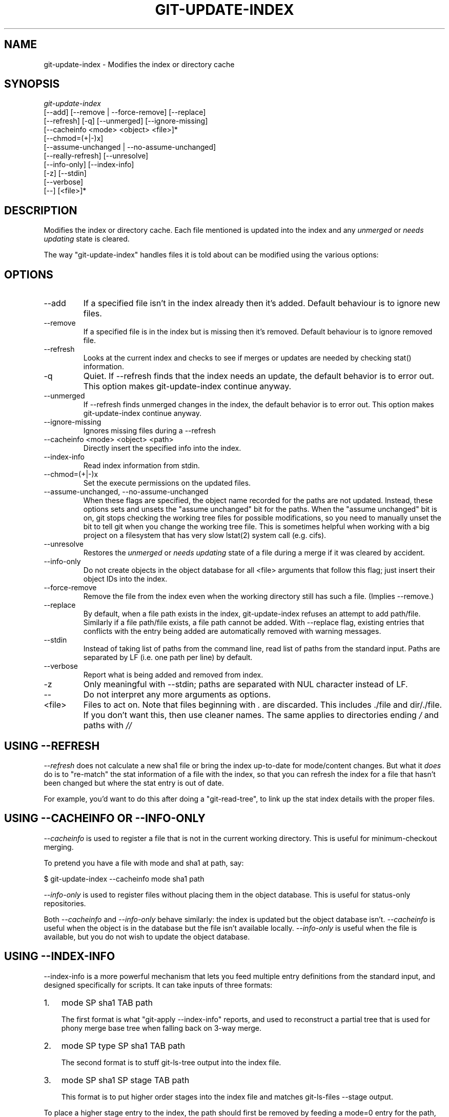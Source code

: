 .\"Generated by db2man.xsl. Don't modify this, modify the source.
.de Sh \" Subsection
.br
.if t .Sp
.ne 5
.PP
\fB\\$1\fR
.PP
..
.de Sp \" Vertical space (when we can't use .PP)
.if t .sp .5v
.if n .sp
..
.de Ip \" List item
.br
.ie \\n(.$>=3 .ne \\$3
.el .ne 3
.IP "\\$1" \\$2
..
.TH "GIT-UPDATE-INDEX" 1 "" "" ""
.SH NAME
git-update-index \- Modifies the index or directory cache
.SH "SYNOPSIS"

.nf
\fIgit\-update\-index\fR
             [\-\-add] [\-\-remove | \-\-force\-remove] [\-\-replace]
             [\-\-refresh] [\-q] [\-\-unmerged] [\-\-ignore\-missing]
             [\-\-cacheinfo <mode> <object> <file>]*
             [\-\-chmod=(+|\-)x]
             [\-\-assume\-unchanged | \-\-no\-assume\-unchanged]
             [\-\-really\-refresh] [\-\-unresolve]
             [\-\-info\-only] [\-\-index\-info]
             [\-z] [\-\-stdin]
             [\-\-verbose]
             [\-\-] [<file>]*
.fi

.SH "DESCRIPTION"


Modifies the index or directory cache\&. Each file mentioned is updated into the index and any \fIunmerged\fR or \fIneeds updating\fR state is cleared\&.


The way "git\-update\-index" handles files it is told about can be modified using the various options:

.SH "OPTIONS"

.TP
\-\-add
If a specified file isn't in the index already then it's added\&. Default behaviour is to ignore new files\&.

.TP
\-\-remove
If a specified file is in the index but is missing then it's removed\&. Default behaviour is to ignore removed file\&.

.TP
\-\-refresh
Looks at the current index and checks to see if merges or updates are needed by checking stat() information\&.

.TP
\-q
Quiet\&. If \-\-refresh finds that the index needs an update, the default behavior is to error out\&. This option makes git\-update\-index continue anyway\&.

.TP
\-\-unmerged
If \-\-refresh finds unmerged changes in the index, the default behavior is to error out\&. This option makes git\-update\-index continue anyway\&.

.TP
\-\-ignore\-missing
Ignores missing files during a \-\-refresh

.TP
\-\-cacheinfo <mode> <object> <path>
Directly insert the specified info into the index\&.

.TP
\-\-index\-info
Read index information from stdin\&.

.TP
\-\-chmod=(+|\-)x
Set the execute permissions on the updated files\&.

.TP
\-\-assume\-unchanged, \-\-no\-assume\-unchanged
When these flags are specified, the object name recorded for the paths are not updated\&. Instead, these options sets and unsets the "assume unchanged" bit for the paths\&. When the "assume unchanged" bit is on, git stops checking the working tree files for possible modifications, so you need to manually unset the bit to tell git when you change the working tree file\&. This is sometimes helpful when working with a big project on a filesystem that has very slow lstat(2) system call (e\&.g\&. cifs)\&.

.TP
\-\-unresolve
Restores the \fIunmerged\fR or \fIneeds updating\fR state of a file during a merge if it was cleared by accident\&.

.TP
\-\-info\-only
Do not create objects in the object database for all <file> arguments that follow this flag; just insert their object IDs into the index\&.

.TP
\-\-force\-remove
Remove the file from the index even when the working directory still has such a file\&. (Implies \-\-remove\&.)

.TP
\-\-replace
By default, when a file path exists in the index, git\-update\-index refuses an attempt to add path/file\&. Similarly if a file path/file exists, a file path cannot be added\&. With \-\-replace flag, existing entries that conflicts with the entry being added are automatically removed with warning messages\&.

.TP
\-\-stdin
Instead of taking list of paths from the command line, read list of paths from the standard input\&. Paths are separated by LF (i\&.e\&. one path per line) by default\&.

.TP
\-\-verbose
Report what is being added and removed from index\&.

.TP
\-z
Only meaningful with \-\-stdin; paths are separated with NUL character instead of LF\&.

.TP
\-\-
Do not interpret any more arguments as options\&.

.TP
<file>
Files to act on\&. Note that files beginning with \fI\&.\fR are discarded\&. This includes \&./file and dir/\&./file\&. If you don't want this, then use cleaner names\&. The same applies to directories ending \fI/\fR and paths with \fI//\fR 

.SH "USING --REFRESH"


\fI\-\-refresh\fR does not calculate a new sha1 file or bring the index up\-to\-date for mode/content changes\&. But what it \fIdoes\fR do is to "re\-match" the stat information of a file with the index, so that you can refresh the index for a file that hasn't been changed but where the stat entry is out of date\&.


For example, you'd want to do this after doing a "git\-read\-tree", to link up the stat index details with the proper files\&.

.SH "USING --CACHEINFO OR --INFO-ONLY"


\fI\-\-cacheinfo\fR is used to register a file that is not in the current working directory\&. This is useful for minimum\-checkout merging\&.


To pretend you have a file with mode and sha1 at path, say:

.nf
$ git\-update\-index \-\-cacheinfo mode sha1 path
.fi


\fI\-\-info\-only\fR is used to register files without placing them in the object database\&. This is useful for status\-only repositories\&.


Both \fI\-\-cacheinfo\fR and \fI\-\-info\-only\fR behave similarly: the index is updated but the object database isn't\&. \fI\-\-cacheinfo\fR is useful when the object is in the database but the file isn't available locally\&. \fI\-\-info\-only\fR is useful when the file is available, but you do not wish to update the object database\&.

.SH "USING --INDEX-INFO"


\-\-index\-info is a more powerful mechanism that lets you feed multiple entry definitions from the standard input, and designed specifically for scripts\&. It can take inputs of three formats:

.TP 3
1.
mode SP sha1 TAB path

The first format is what "git\-apply \-\-index\-info" reports, and used to reconstruct a partial tree that is used for phony merge base tree when falling back on 3\-way merge\&.
.TP
2.
mode SP type SP sha1 TAB path

The second format is to stuff git\-ls\-tree output into the index file\&.
.TP
3.
mode SP sha1 SP stage TAB path

This format is to put higher order stages into the index file and matches git\-ls\-files \-\-stage output\&.
.LP


To place a higher stage entry to the index, the path should first be removed by feeding a mode=0 entry for the path, and then feeding necessary input lines in the third format\&.


For example, starting with this index:

.nf
$ git ls\-files \-s
100644 8a1218a1024a212bb3db30becd860315f9f3ac52 0       frotz
.fi


you can feed the following input to \-\-index\-info:

.nf
$ git update\-index \-\-index\-info
0 0000000000000000000000000000000000000000      frotz
100644 8a1218a1024a212bb3db30becd860315f9f3ac52 1       frotz
100755 8a1218a1024a212bb3db30becd860315f9f3ac52 2       frotz
.fi


The first line of the input feeds 0 as the mode to remove the path; the SHA1 does not matter as long as it is well formatted\&. Then the second and third line feeds stage 1 and stage 2 entries for that path\&. After the above, we would end up with this:

.nf
$ git ls\-files \-s
100644 8a1218a1024a212bb3db30becd860315f9f3ac52 1       frotz
100755 8a1218a1024a212bb3db30becd860315f9f3ac52 2       frotz
.fi

.SH "USING "ASSUME UNCHANGED" BIT"


Many operations in git depend on your filesystem to have an efficient lstat(2) implementation, so that st_mtime information for working tree files can be cheaply checked to see if the file contents have changed from the version recorded in the index file\&. Unfortunately, some filesystems have inefficient lstat(2)\&. If your filesystem is one of them, you can set "assume unchanged" bit to paths you have not changed to cause git not to do this check\&. Note that setting this bit on a path does not mean git will check the contents of the file to see if it has changed -- it makes git to omit any checking and assume it has \fInot\fR changed\&. When you make changes to working tree files, you have to explicitly tell git about it by dropping "assume unchanged" bit, either before or after you modify them\&.


In order to set "assume unchanged" bit, use \-\-assume\-unchanged option\&. To unset, use \-\-no\-assume\-unchanged\&.


The command looks at core\&.ignorestat configuration variable\&. When this is true, paths updated with git\-update\-index paths... and paths updated with other git commands that update both index and working tree (e\&.g\&. git\-apply \-\-index, git\-checkout\-index \-u, and git\-read\-tree \-u) are automatically marked as "assume unchanged"\&. Note that "assume unchanged" bit is \fInot\fR set if git\-update\-index \-\-refresh finds the working tree file matches the index (use git\-update\-index \-\-really\-refresh if you want to mark them as "assume unchanged")\&.

.SH "EXAMPLES"


To update and refresh only the files already checked out:

.nf
$ git\-checkout\-index \-n \-f \-a && git\-update\-index \-\-ignore\-missing \-\-refresh
.fi

.TP
On an inefficient filesystem with core\&.ignorestat set

.nf
$ git update\-index \-\-really\-refresh              \fB(1)\fR
$ git update\-index \-\-no\-assume\-unchanged foo\&.c   \fB(2)\fR
$ git diff \-\-name\-only                           \fB(3)\fR
$ edit foo\&.c
$ git diff \-\-name\-only                           \fB(4)\fR
M foo\&.c
$ git update\-index foo\&.c                         \fB(5)\fR
$ git diff \-\-name\-only                           \fB(6)\fR
$ edit foo\&.c
$ git diff \-\-name\-only                           \fB(7)\fR
$ git update\-index \-\-no\-assume\-unchanged foo\&.c   \fB(8)\fR
$ git diff \-\-name\-only                           \fB(9)\fR
M foo\&.c
.fi
.sp
\fB1. \fRforces lstat(2) to set "assume unchanged" bits for paths that match index\&.
.br
\fB2. \fRmark the path to be edited\&.
.br
\fB3. \fRthis does lstat(2) and finds index matches the path\&.
.br
\fB4. \fRthis does lstat(2) and finds index does \fInot\fR match the path\&.
.br
\fB5. \fRregistering the new version to index sets "assume unchanged" bit\&.
.br
\fB6. \fRand it is assumed unchanged\&.
.br
\fB7. \fReven after you edit it\&.
.br
\fB8. \fRyou can tell about the change after the fact\&.
.br
\fB9. \fRnow it checks with lstat(2) and finds it has been changed\&.
.br


.SH "CONFIGURATION"


The command honors core\&.filemode configuration variable\&. If your repository is on an filesystem whose executable bits are unreliable, this should be set to \fIfalse\fR (see \fBgit\-repo\-config\fR(1))\&. This causes the command to ignore differences in file modes recorded in the index and the file mode on the filesystem if they differ only on executable bit\&. On such an unfortunate filesystem, you may need to use git\-update\-index \-\-chmod=\&.


The command looks at core\&.ignorestat configuration variable\&. See \fIUsing "assume unchanged" bit\fR section above\&.

.SH "SEE ALSO"


\fBgit\-repo\-config\fR(1)

.SH "AUTHOR"


Written by Linus Torvalds <torvalds@osdl\&.org>

.SH "DOCUMENTATION"


Documentation by David Greaves, Junio C Hamano and the git\-list <git@vger\&.kernel\&.org>\&.

.SH "GIT"


Part of the \fBgit\fR(7) suite

